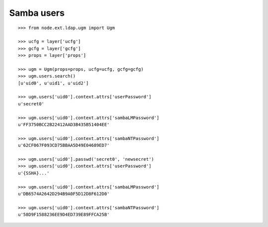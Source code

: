 Samba users
-----------

::

    >>> from node.ext.ldap.ugm import Ugm

    >>> ucfg = layer['ucfg']
    >>> gcfg = layer['gcfg']
    >>> props = layer['props']

    >>> ugm = Ugm(props=props, ucfg=ucfg, gcfg=gcfg)
    >>> ugm.users.search()
    [u'uid0', u'uid1', u'uid2']

    >>> ugm.users['uid0'].context.attrs['userPassword']
    u'secret0'

    >>> ugm.users['uid0'].context.attrs['sambaLMPassword']
    u'FF3750BCC2B22412AAD3B435B51404EE'

    >>> ugm.users['uid0'].context.attrs['sambaNTPassword']
    u'62CF067F093CD75BBAA5D49E04689ED7'

    >>> ugm.users['uid0'].passwd('secret0', 'newsecret')
    >>> ugm.users['uid0'].context.attrs['userPassword']
    u'{SSHA}...'

    >>> ugm.users['uid0'].context.attrs['sambaLMPassword']
    u'DB6574A2642D294B9A0F5D12D8F612D0'

    >>> ugm.users['uid0'].context.attrs['sambaNTPassword']
    u'58D9F1588236EE9D4ED739E89FFCA25B'
